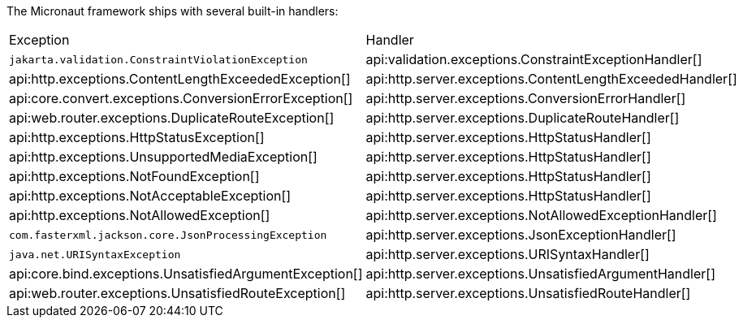The Micronaut framework ships with several built-in handlers:

|===
|Exception|Handler
| `jakarta.validation.ConstraintViolationException`
| api:validation.exceptions.ConstraintExceptionHandler[]
| api:http.exceptions.ContentLengthExceededException[]
| api:http.server.exceptions.ContentLengthExceededHandler[]
| api:core.convert.exceptions.ConversionErrorException[]
| api:http.server.exceptions.ConversionErrorHandler[]
| api:web.router.exceptions.DuplicateRouteException[]
| api:http.server.exceptions.DuplicateRouteHandler[]
| api:http.exceptions.HttpStatusException[]
| api:http.server.exceptions.HttpStatusHandler[]
| api:http.exceptions.UnsupportedMediaException[]
| api:http.server.exceptions.HttpStatusHandler[]
| api:http.exceptions.NotFoundException[]
| api:http.server.exceptions.HttpStatusHandler[]
| api:http.exceptions.NotAcceptableException[]
| api:http.server.exceptions.HttpStatusHandler[]
| api:http.exceptions.NotAllowedException[]
| api:http.server.exceptions.NotAllowedExceptionHandler[]
| `com.fasterxml.jackson.core.JsonProcessingException`
| api:http.server.exceptions.JsonExceptionHandler[]
| `java.net.URISyntaxException`
| api:http.server.exceptions.URISyntaxHandler[]
| api:core.bind.exceptions.UnsatisfiedArgumentException[]
| api:http.server.exceptions.UnsatisfiedArgumentHandler[]
| api:web.router.exceptions.UnsatisfiedRouteException[]
| api:http.server.exceptions.UnsatisfiedRouteHandler[]
|===
